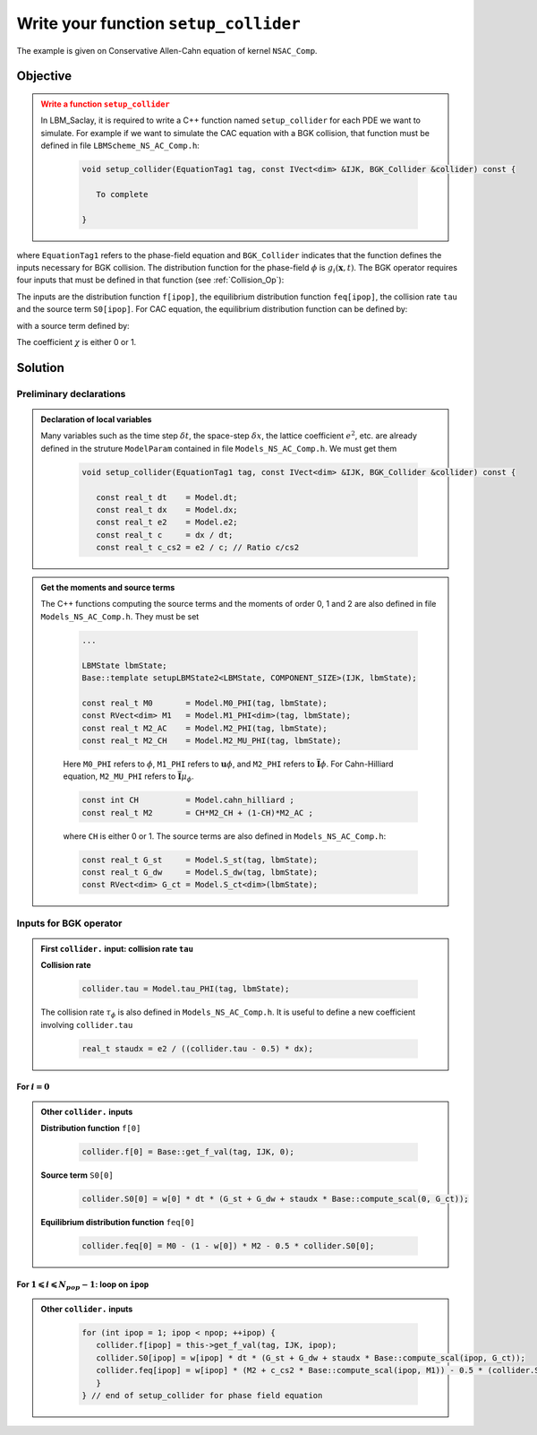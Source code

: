 .. _Tuto-Setup-Collider:

Write your function ``setup_collider``
======================================

The example is given on Conservative Allen-Cahn equation of kernel ``NSAC_Comp``.

Objective
---------

.. admonition:: Write a function ``setup_collider``
   :class: error

   In LBM_Saclay, it is required to write a C++ function named ``setup_collider`` for each PDE we want to simulate. For example if we want to simulate the CAC equation with a BGK collision, that function must be defined in file ``LBMScheme_NS_AC_Comp.h``:

      .. code-block:: ruby

         void setup_collider(EquationTag1 tag, const IVect<dim> &IJK, BGK_Collider &collider) const {

            To complete
      
         }

where ``EquationTag1`` refers to the phase-field equation and ``BGK_Collider`` indicates that the function defines the inputs necessary for BGK collision. The distribution function for the phase-field :math:`\phi` is :math:`g_i(\boldsymbol{x},t)`. The BGK operator requires four inputs that must be defined in that function (see :ref:`Collision_Op`):

.. math::
   :label: Distrib_after_collision_Tutorial2

   g_{i}^{\star}(\boldsymbol{x},t)=\underbrace{g_{i}(\boldsymbol{x},t)}_{\text{collider.f[ipop]}}-\frac{1}{\underbrace{\tau_{g}}_{\text{collider.tau}}}\bigl[g_{i}(\boldsymbol{x},t)-\underbrace{\overline{g}_{i}^{eq,ADE}(\boldsymbol{x},t)}_{\text{collider.feq[ipop]}}\bigr]+\underbrace{\delta t{\color{red}\mathscr{S}_{i}^{\phi}}(\boldsymbol{x},t)}_{\text{collider.S0[ipop]}}

The inputs are the distribution function ``f[ipop]``, the equilibrium distribution function ``feq[ipop]``, the collision rate ``tau`` and the source term ``S0[ipop]``. For CAC equation, the equilibrium distribution function can be defined by:

.. math::
   :label: feq_for_CAC_Tutorial2

   \overline{g}_{i}^{eq,ADE}(\boldsymbol{x},t)=\overbrace{w_{i}}^{\text{w[ipop]}}\underbrace{{\color{red}\phi}}_{{\color{red}\text{Model.M0_PHI}}}\biggl[1+\frac{c\overbrace{\boldsymbol{e}_{i}\cdot\boldsymbol{u}}^{\text{Base::compute_scal}}}{c_{s}^{2}}\biggr]-\frac{1}{2}\underbrace{\delta t{\color{red}\mathscr{S}_{i}^{\phi}}}_{\text{collider.S0[ipop]}}

with a source term defined by:

.. math::
   :label: Source_term_for_CAC_Tutorial2

   {\color{red}\mathscr{S}_{i}^{\phi}}=w_{i}\biggl[(1-\chi)(\underbrace{\mathscr{S}_{st}}_{\text{Model.S_st}}+\underbrace{\mathscr{S}_{dw}}_{\text{Model.S_dw}})+\chi\underbrace{\mathscr{S}_{ct}}_{\text{Model.S_ct}}\times c\times\underbrace{\boldsymbol{e}_{i}\cdot\boldsymbol{n}}_{\text{Base::compute_scal}}\biggr]

The coefficient :math:`\chi` is either 0 or 1.

Solution
--------

Preliminary declarations
^^^^^^^^^^^^^^^^^^^^^^^^

.. admonition:: Declaration of local variables
   :class: hint

   Many variables such as the time step :math:`\delta t`, the space-step :math:`\delta x`, the lattice coefficient :math:`e^2`, etc. are already defined in the struture ``ModelParam`` contained in file ``Models_NS_AC_Comp.h``. We must get them

      .. code-block:: ruby

         void setup_collider(EquationTag1 tag, const IVect<dim> &IJK, BGK_Collider &collider) const {

            const real_t dt    = Model.dt;
            const real_t dx    = Model.dx;
            const real_t e2    = Model.e2;
            const real_t c     = dx / dt;
            const real_t c_cs2 = e2 / c; // Ratio c/cs2

.. admonition:: Get the moments and source terms
   :class: hint

   The C++ functions computing the source terms and the moments of order 0, 1 and 2 are also defined in file ``Models_NS_AC_Comp.h``. They must be set

      .. code-block:: ruby

         ...

         LBMState lbmState;
         Base::template setupLBMState2<LBMState, COMPONENT_SIZE>(IJK, lbmState);

         const real_t M0       = Model.M0_PHI(tag, lbmState);
         const RVect<dim> M1   = Model.M1_PHI<dim>(tag, lbmState);
         const real_t M2_AC    = Model.M2_PHI(tag, lbmState);
         const real_t M2_CH    = Model.M2_MU_PHI(tag, lbmState);

      Here ``M0_PHI`` refers to :math:`\phi`, ``M1_PHI`` refers to :math:`\boldsymbol{u}\phi`, and ``M2_PHI`` refers to :math:`\overline{\overline{\boldsymbol{I}}}\phi`. For Cahn-Hilliard equation, ``M2_MU_PHI`` refers to :math:`\overline{\overline{\boldsymbol{I}}}\mu_{\phi}`.

      .. code-block:: ruby

         const int CH          = Model.cahn_hilliard ;
         const real_t M2       = CH*M2_CH + (1-CH)*M2_AC ;

      where ``CH`` is either 0 or 1. The source terms are also defined in ``Models_NS_AC_Comp.h``:

      .. code-block:: ruby

         const real_t G_st     = Model.S_st(tag, lbmState);
         const real_t G_dw     = Model.S_dw(tag, lbmState);
         const RVect<dim> G_ct = Model.S_ct<dim>(lbmState);

Inputs for BGK operator
^^^^^^^^^^^^^^^^^^^^^^^

.. admonition:: First ``collider.`` input: collision rate ``tau``
   :class: important

   **Collision rate**

      .. code-block:: ruby
   
         collider.tau = Model.tau_PHI(tag, lbmState);

   The collision rate :math:`\tau_{\phi}` is also defined in ``Models_NS_AC_Comp.h``. It is useful to define a new coefficient involving ``collider.tau``

      .. code-block:: ruby

         real_t staudx = e2 / ((collider.tau - 0.5) * dx);

For :math:`i=0`
""""""""""""""""

.. admonition:: Other ``collider.`` inputs
   :class: important
   
   **Distribution function** ``f[0]``

      .. code-block:: ruby

         collider.f[0] = Base::get_f_val(tag, IJK, 0);

   **Source term** ``S0[0]``
   
      .. code-block:: ruby

         collider.S0[0] = w[0] * dt * (G_st + G_dw + staudx * Base::compute_scal(0, G_ct));

   **Equilibrium distribution function** ``feq[0]``

      .. code-block:: ruby

         collider.feq[0] = M0 - (1 - w[0]) * M2 - 0.5 * collider.S0[0];

For :math:`1\leqslant i\leqslant N_{pop}-1`: loop on ``ipop``
"""""""""""""""""""""""""""""""""""""""""""""""""""""""""""""

.. admonition:: Other ``collider.`` inputs
   :class: important

      .. code-block:: ruby

         for (int ipop = 1; ipop < npop; ++ipop) {
            collider.f[ipop] = this->get_f_val(tag, IJK, ipop);
            collider.S0[ipop] = w[ipop] * dt * (G_st + G_dw + staudx * Base::compute_scal(ipop, G_ct));
            collider.feq[ipop] = w[ipop] * (M2 + c_cs2 * Base::compute_scal(ipop, M1)) - 0.5 * (collider.S0[ipop]) ;
            }
         } // end of setup_collider for phase field equation

.. sectionauthor:: Alain Cartalade
   
